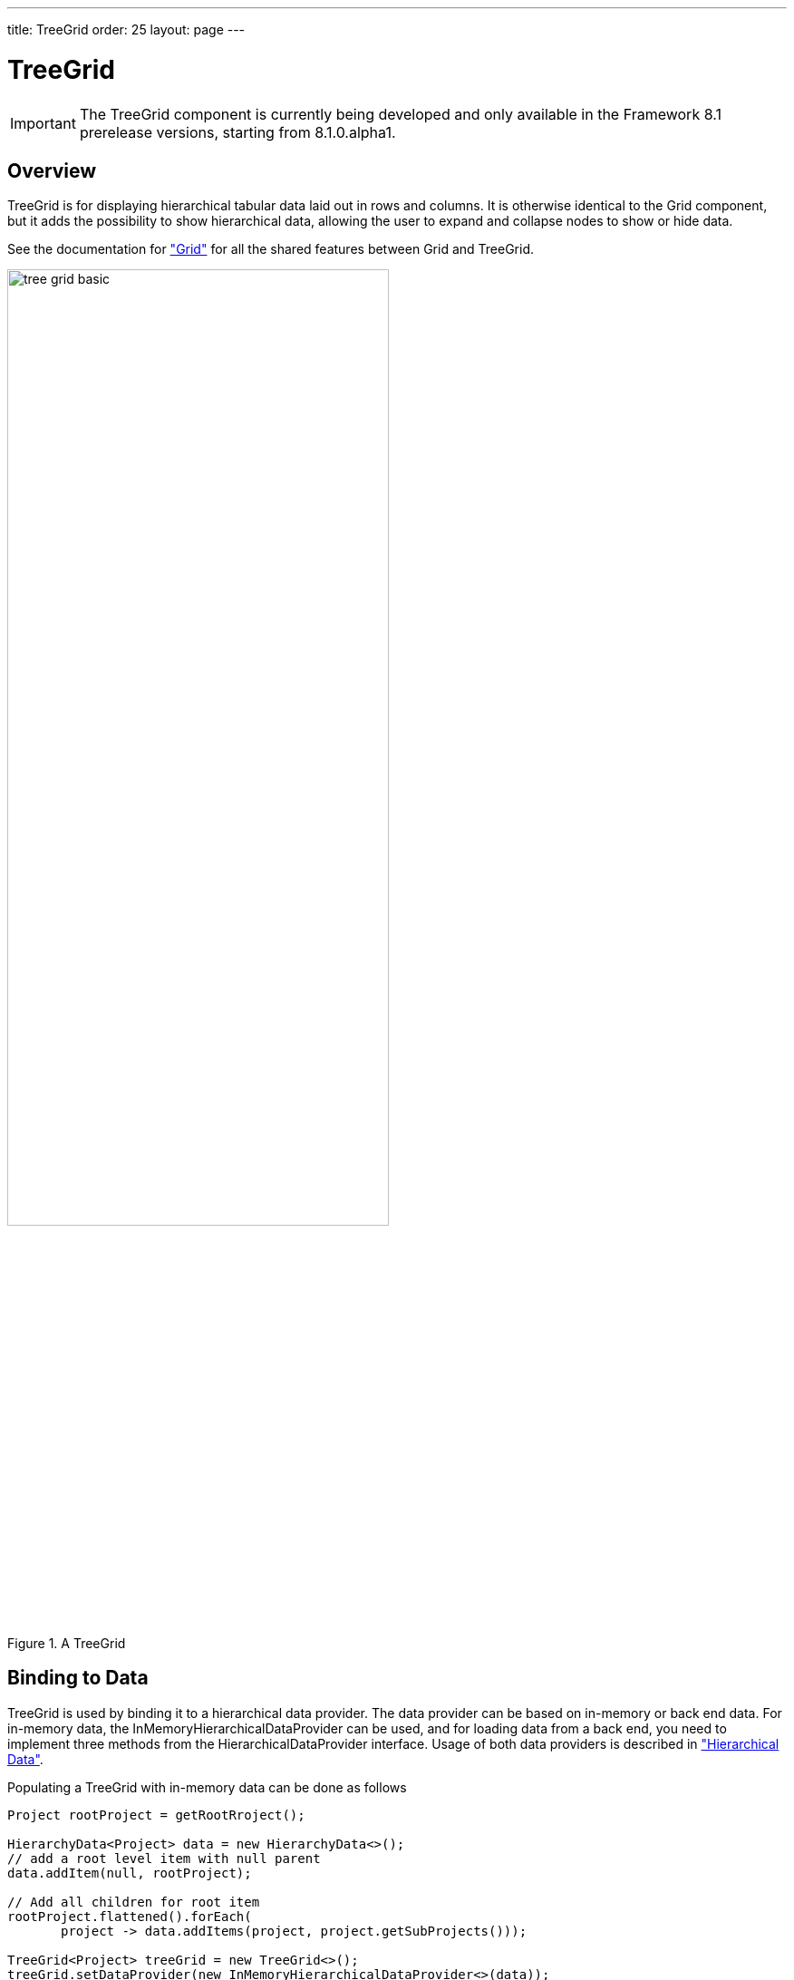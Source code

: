 ---
title: TreeGrid
order: 25
layout: page
---

[[components.treegrid]]
= TreeGrid

ifdef::web[]
[.sampler]
image:{live-demo-image}[alt="Live Demo", link="http://demo.vaadin.com/sampler/#ui/grids-and-trees/treegrid"]
endif::web[]

IMPORTANT: The [classname]#TreeGrid# component is currently being developed and only available in the Framework 8.1 prerelease versions, starting from 8.1.0.alpha1.

[[components.treegrid.overview]]
== Overview

[classname]#TreeGrid# is for displaying hierarchical tabular data laid out in rows and columns.
It is otherwise identical to the [classname]#Grid# component, but it adds the possibility to show
hierarchical data, allowing the user to expand and collapse nodes to show or hide data.

See the documentation for <<dummy/../../../framework/components/components-grid.asciidoc#components.grid,"Grid">> for all the shared features between [classname]#Grid# and [classname]#TreeGrid#.

[[figure.components.treegrid.basic]]
.A [classname]#TreeGrid#
image::img/tree-grid-basic.png[width=70%, scaledwidth=100%]

[[components.treegrid.data]]
== Binding to Data

[classname]#TreeGrid# is used by binding it to a hierarchical data provider. The data provider can be based on in-memory or back end data. For in-memory data, the [classname]#InMemoryHierarchicalDataProvider# can be used, and for loading data from a back end, you need to implement three methods from the [interfacename]#HierarchicalDataProvider# interface. Usage of both data providers is described in
<<dummy/../../../framework/datamodel/datamodel-hierarchical.asciidoc#datamodel.hierarchical,"Hierarchical Data">>.

Populating a [classname]#TreeGrid# with in-memory data can be done as follows

[source, java]
----
Project rootProject = getRootRroject();

HierarchyData<Project> data = new HierarchyData<>();
// add a root level item with null parent
data.addItem(null, rootProject);

// Add all children for root item
rootProject.flattened().forEach(
       project -> data.addItems(project, project.getSubProjects()));

TreeGrid<Project> treeGrid = new TreeGrid<>();
treeGrid.setDataProvider(new InMemoryHierarchicalDataProvider<>(data));

// the first column gets the hierarchy indicator by default
treeGrid.addColumn(Project::getName).setCaption("Project Name");
treeGrid.addColumn(Project::getHoursDone).setCaption("Hours Done");
treeGrid.addColumn(Project::getdLastModified).setCaption("Last Modified");
----

The [classname]#HierarchyData# class can be used to build the hierarchical data structure,
and it can then be passed on to [classname]#InMemoryHierarchicalDataProvider#. It is simply a hierarchical
collection, that the data provider uses to populate the [classname]#TreeGrid#.

The [methodname]#setItems# method in [classname]#TreeGrid# can be used to set the root level items. Internally
an [classname]#InMemoryHierarchicalDataProvider# with [classname]#HierarchyData# is used. If at any time you want to modify the in-memory data in the grid, you may do it as follows

[source, java]
----
InMemoryHierarchicalDataProvider<Project> dataProvider = (InMemoryHierarchicalDataProvider<Project>) treeGrid.getDataProvider();

HierarchyData<Project> data = dataProvider.getData();
// add new items
data.addItem(null, newProject);
data.addItems(newProject, newProject.getChildren());

// after adding / removing data, data provider needs to be refreshed
dataProvider.refreshAll();
----

Note that for adding or removing nodes, you always need to call the [methodname]#refreshAll# method in the data provider you are using. The [methodname]#refreshItem# method can only be used when just the data for that item is updated, but not for updates that add or remove items.

== Changing the Hierarchy Column

By default, the [classname]#TreeGrid# shows the hierarchy indicator by default in the first column of the grid.
You can change it with with the [methodname]#setHierarchyColumn#, method, that takes as a parameter the column's ID specified with the [methodname]#setId# method in [classname]#Column#.

[source, java]
----
// the first column gets the hierarchy indicator by default
treeGrid.addColumn(Project::getLastModified).setCaption("Last Modified");
treeGrid.addColumn(Project::getName).setCaption("Project Name").setId("name");
treeGrid.addColumn(Project::getHoursDone).setCaption("Hours Done");

treeGrid.setHierarchyColumn("name");
----

== Listening to Events

In addition to supporting all the listeners of the standard [classname]#Grid#, [classname]#TreeGrid# supports listening to the expansion and collapsing of items in its hierarchy.
The expand and collapse listeners can be added as follows:

[source, java]
----
treeGrid.addExpandListener(event -> log("Item expanded: " + event.getExpandedItem()));
treeGrid.addCollapseListener(event -> log("Item collapsed: " + event.getCollapsedItem()));
----

The return types of the methods `getExpandedItem` and `getCollapsedItem` are the same as the type of the [classname]#TreeGrid# the events originated from.
